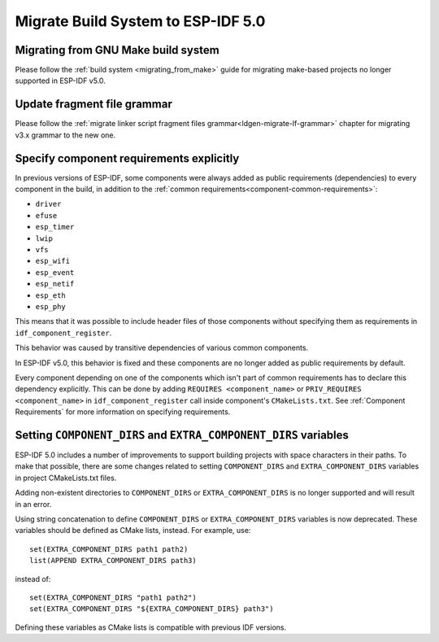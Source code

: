 Migrate Build System to ESP-IDF 5.0
===================================

Migrating from GNU Make build system
------------------------------------

Please follow the :ref:`build system <migrating_from_make>` guide for migrating make-based projects no longer supported in ESP-IDF v5.0.

Update fragment file grammar
----------------------------

Please follow the :ref:`migrate linker script fragment files grammar<ldgen-migrate-lf-grammar>` chapter for migrating v3.x grammar to the new one.

Specify component requirements explicitly
-----------------------------------------

In previous versions of ESP-IDF, some components were always added as public requirements (dependencies) to every component in the build, in addition to the :ref:`common requirements<component-common-requirements>`:

* ``driver``
* ``efuse``
* ``esp_timer``
* ``lwip``
* ``vfs``
* ``esp_wifi``
* ``esp_event``
* ``esp_netif``
* ``esp_eth``
* ``esp_phy``

This means that it was possible to include header files of those components without specifying them as requirements in ``idf_component_register``.

This behavior was caused by transitive dependencies of various common components.

In ESP-IDF v5.0, this behavior is fixed and these components are no longer added as public requirements by default.

Every component depending on one of the components which isn't part of common requirements has to declare this dependency explicitly. This can be done by adding ``REQUIRES <component_name>`` or ``PRIV_REQUIRES <component_name>`` in ``idf_component_register`` call inside component's ``CMakeLists.txt``. See :ref:`Component Requirements` for more information on specifying requirements.

Setting ``COMPONENT_DIRS`` and ``EXTRA_COMPONENT_DIRS`` variables
-----------------------------------------------------------------

.. highlight:: cmake

ESP-IDF 5.0 includes a number of improvements to support building projects with space characters in their paths. To make that possible, there are some changes related to setting ``COMPONENT_DIRS`` and ``EXTRA_COMPONENT_DIRS`` variables in project CMakeLists.txt files.

Adding non-existent directories to ``COMPONENT_DIRS`` or ``EXTRA_COMPONENT_DIRS`` is no longer supported and will result in an error.

Using string concatenation to define ``COMPONENT_DIRS`` or ``EXTRA_COMPONENT_DIRS`` variables is now deprecated. These variables should be defined as CMake lists, instead. For example, use::

    set(EXTRA_COMPONENT_DIRS path1 path2)
    list(APPEND EXTRA_COMPONENT_DIRS path3)

instead of::

    set(EXTRA_COMPONENT_DIRS "path1 path2")
    set(EXTRA_COMPONENT_DIRS "${EXTRA_COMPONENT_DIRS} path3")

Defining these variables as CMake lists is compatible with previous IDF versions.
